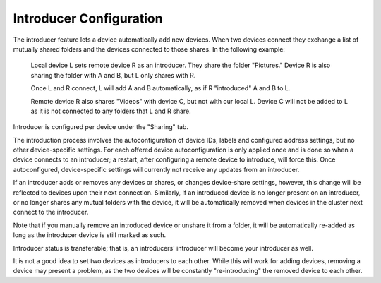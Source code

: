 Introducer Configuration
========================

The introducer feature lets a device automatically add new devices. When two devices connect they exchange a list of mutually shared folders and the devices connected to those shares. In the following example:

  Local device L sets remote device R as an introducer. They share the folder "Pictures." Device R is also sharing the folder with A and B, but L only shares with R.
  
  Once L and R connect, L will add A and B automatically, as if R "introduced" A and B to L.
  
  Remote device R also shares "Videos" with device C, but not with our local L. Device C will not be added to L as it is not connected to any folders that L and R share.

Introducer is configured per device under the "Sharing" tab.  

The introduction process involves the autoconfiguration of device IDs, labels and configured address settings, but no other device-specific settings. For each offered device autoconfiguration is only applied once and is done so when a device connects to an introducer; a restart, after configuring a remote device to introduce, will force this. Once autoconfigured, device-specific settings will currently not receive any updates from an introducer.

If an introducer adds or removes any devices or shares, or changes device-share settings, however, this change will be reflected to devices upon their next connection. Similarly, if an introduced device is no longer present on an introducer, or no longer shares any mutual folders with the device, it will be automatically removed when devices in the cluster next connect to the introducer.

Note that if you manually remove an introduced device or unshare it from a folder, it will be automatically re-added as long as the introducer device is still marked as such.

Introducer status is transferable; that is, an introducers' introducer will become your introducer as well.

It is not a good idea to set two devices as introducers to each other. While this will work for adding devices, removing a device may present a problem, as the two devices will be constantly "re-introducing" the removed device to each other.
